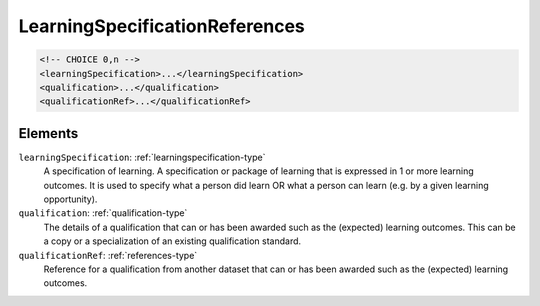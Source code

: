 .. _learningspecificationreferences-type:

LearningSpecificationReferences
===============================



.. code-block:: xml

  <!-- CHOICE 0,n -->
  <learningSpecification>...</learningSpecification>
  <qualification>...</qualification>
  <qualificationRef>...</qualificationRef>

Elements
--------

``learningSpecification``: :ref:`learningspecification-type`
	A specification of learning. A specification or package of learning that is expressed in 1 or more learning outcomes. It is used to specify what a person did learn OR what a person can learn (e.g. by a given learning opportunity).

``qualification``: :ref:`qualification-type`
	The details of a qualification that can or has been awarded such as the (expected) learning outcomes. This can be a copy or a specialization of an existing qualification standard.

``qualificationRef``: :ref:`references-type`
	Reference for a qualification from another dataset that can or has been awarded such as the (expected) learning outcomes.


